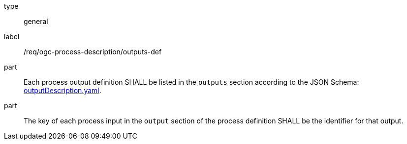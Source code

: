 [[req_ogc-process-description_outputs-def]]
[requirement]
====
[%metadata]
type:: general
label:: /req/ogc-process-description/outputs-def

part:: Each process output definition SHALL be listed in the `outputs` section according to the JSON Schema: https://raw.githubusercontent.com/opengeospatial/ogcapi-processes/master/core/openapi/schemas/outputDescription.yaml[outputDescription.yaml].

part:: The key of each process input in the `output` section of the process definition SHALL be the identifier for that output.
====
